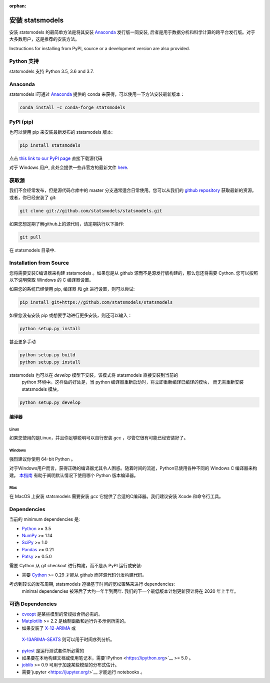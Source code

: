 :orphan:

.. _install:

安装 statsmodels
======================

安装 statsmodels 的最简单方法是将其安装 `Anaconda <https://docs.continuum.io/anaconda/>`_
发行版一同安装, 后者是用于数据分析和科学计算的跨平台发行版。对于大多数用户，这是推荐的安装方法。

Instructions for installing from PyPI, source or a development version are also provided.


Python 支持
--------------

statsmodels 支持 Python 3.5, 3.6 and 3.7.

Anaconda
--------
statsmodels i可通过
`Anaconda <https://www.continuum.io/downloads>`__ 提供的 conda 来获得，可以使用一下方法安装最新版本：

.. code-block:: bash

   conda install -c conda-forge statsmodels

PyPI (pip)
----------

也可以使用 pip 来安装最新发布的 statsmodels 版本:

.. code-block:: bash

    pip install statsmodels

点击 `this link to our PyPI page <https://pypi.org/project/statsmodels/>`__ 直接下载源代码

对于 Windows 用户, 此处会提供一些非官方的最新文件 `here <https://www.lfd.uci.edu/~gohlke/pythonlibs/#statsmodels>`__.

获取源
--------------------

我们不会经常发布，但是源代码仓库中的 master 分支通常适合日常使用。您可以从我们的
`github repository <https://github.com/statsmodels/statsmodels>`__ 获取最新的资源。 或者，你已经安装了 git:

.. code-block:: bash

    git clone git://github.com/statsmodels/statsmodels.git

如果您想定期了解github上的源代码，请定期执行以下操作:

.. code-block:: bash

    git pull

在 statsmodels 目录中.

Installation from Source
------------------------

您将需要安装C编译器来构建 statsmodels 。如果您是从 github 源而不是源发行版构建的，那么您还将需要
Cython. 您可以按照以下说明获取 Windows 的 C 编译器设置。

如果您的系统已经使用 pip, 编译器 和 git 进行设置，则可以尝试:

.. code-block:: bash

    pip install git+https://github.com/statsmodels/statsmodels

如果您没有安装 pip 或想要手动进行更多安装，则还可以输入：

.. code-block:: bash

    python setup.py install

甚至更多手动

.. code-block:: bash

    python setup.py build
    python setup.py install

statsmodels 也可以在 `develop` 模型下安装，该模式将 statsmodels 直接安装到当前的
 python 环境中。这样做的好处是，当 python 编译器重新启动时，将立即重新编译已编译的模块，
 而无需重新安装 statsmodels 模块。

.. code-block:: bash

    python setup.py develop

编译器
~~~~~~~~~

Linux
^^^^^

如果您使用的是Linux，并且你足够聪明可以自行安装 `gcc` ，尽管它很有可能已经安装好了。

Windows
^^^^^^^

强烈建议你使用 64-bit Python 。

对于Windows用户而言，获得正确的编译器尤其令人困惑。随着时间的流逝，Python已使用各种不同的 Windows C 编译器来构建。
`本指南 <https://wiki.python.org/moin/WindowsCompilers>`_ 有助于阐明默认情况下使用哪个 Python 版本编译器。

Mac
^^^

在 MacOS 上安装 statsmodels 需要安装 `gcc` 它提供了合适的C编译器。我们建议安装 Xcode 和命令行工具。

Dependencies
------------

当前的 minimum dependencies 是:

* `Python <https://www.python.org>`__ >= 3.5
* `NumPy <https://www.scipy.org/>`__ >= 1.14
* `SciPy <https://www.scipy.org/>`__ >= 1.0
* `Pandas <https://pandas.pydata.org/>`__ >= 0.21
* `Patsy <https://patsy.readthedocs.io/en/latest/>`__ >= 0.5.0

需要 Cython 从 git checkout 进行构建，而不是从 PyPI 运行或安装:

* 需要 `Cython <https://cython.org/>`__ >= 0.29 才能从 github 而非源代码分发构建代码。

考虑到较长的发布周期, statsmodels 遵循基于时间的宽松策略来进行 dependencies:
 minimal dependencies 被滞后了大约一年半到两年. 我们的下一个最低版本计划更新预计将在 2020 年上半年。

可选 Dependencies
---------------------

* `cvxopt <https://cvxopt.org/>`__ 是某些模型的常规拟合所必​​需的。
* `Matplotlib <https://matplotlib.org/>`__ >= 2.2 是绘制函数和运行许多示例所需的。
*  如果安装了 `X-12-ARIMA <https://www.census.gov/srd/www/x13as/>`__ 或
  `X-13ARIMA-SEATS <https://www.census.gov/srd/www/x13as/>`__ 则可以用于时间序列分析。
* `pytest <https://docs.pytest.org/en/latest/>`__ 是运行测试套件所必需的
*  如果要在本地构建文档或使用笔记本，需要`IPython <https://ipython.org>`__ >= 5.0 。
* `joblib <http://pythonhosted.org/joblib/>`__ >= 0.9 可用于加速某些模型的分布式估计。
*  需要`jupyter <https://jupyter.org/>`__ 才能运行 notebooks 。
